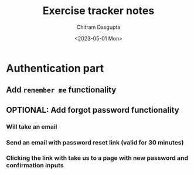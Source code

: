#+TITLE: Exercise tracker notes
#+AUTHOR: Chitram Dasgupta
#+DATE: <2023-05-01 Mon>

* Authentication part

** Add =remember me= functionality

** OPTIONAL: Add forgot password functionality

*** Will take an email

*** Send an email with password reset link (valid for 30 minutes)

*** Clicking the link with take us to a page with new password and confirmation inputs
